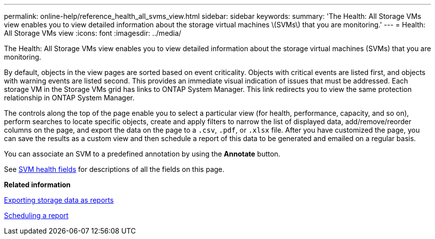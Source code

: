 ---
permalink: online-help/reference_health_all_svms_view.html
sidebar: sidebar
keywords: 
summary: 'The Health: All Storage VMs view enables you to view detailed information about the storage virtual machines \(SVMs\) that you are monitoring.'
---
= Health: All Storage VMs view
:icons: font
:imagesdir: ../media/

[.lead]
The Health: All Storage VMs view enables you to view detailed information about the storage virtual machines (SVMs) that you are monitoring.

By default, objects in the view pages are sorted based on event criticality. Objects with critical events are listed first, and objects with warning events are listed second. This provides an immediate visual indication of issues that must be addressed. Each storage VM in the Storage VMs grid has links to ONTAP System Manager. This link redirects you to view the same protection relationship in ONTAP System Manager.

The controls along the top of the page enable you to select a particular view (for health, performance, capacity, and so on), perform searches to locate specific objects, create and apply filters to narrow the list of displayed data, add/remove/reorder columns on the page, and export the data on the page to a `.csv`, `.pdf`, or `.xlsx` file. After you have customized the page, you can save the results as a custom view and then schedule a report of this data to be generated and emailed on a regular basis.

You can associate an SVM to a predefined annotation by using the *Annotate* button.

See xref:reference_svm_health_fields.adoc[SVM health fields] for descriptions of all the fields on this page.

*Related information*

xref:task_exporting_storage_data_as_reports.adoc[Exporting storage data as reports]

xref:task_scheduling_a_report.adoc[Scheduling a report]
